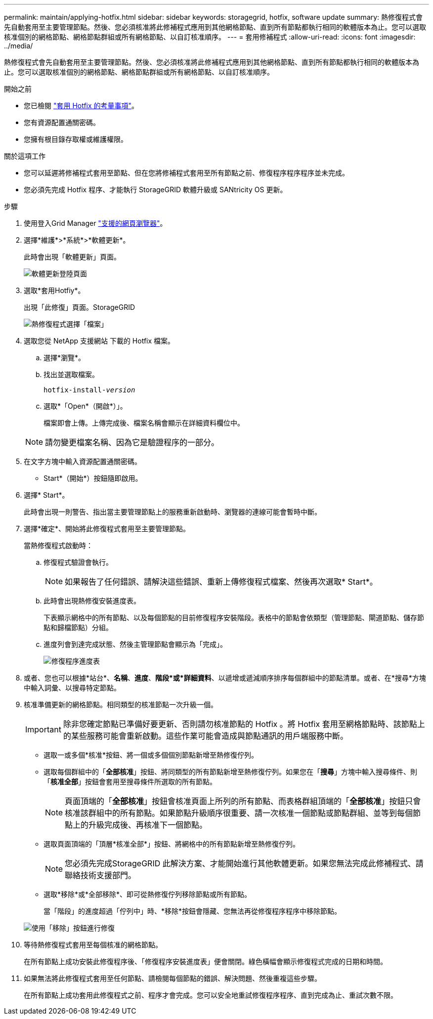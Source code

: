 ---
permalink: maintain/applying-hotfix.html 
sidebar: sidebar 
keywords: storagegrid, hotfix, software update 
summary: 熱修復程式會先自動套用至主要管理節點。然後、您必須核准將此修補程式應用到其他網格節點、直到所有節點都執行相同的軟體版本為止。您可以選取核准個別的網格節點、網格節點群組或所有網格節點、以自訂核准順序。 
---
= 套用修補程式
:allow-uri-read: 
:icons: font
:imagesdir: ../media/


[role="lead"]
熱修復程式會先自動套用至主要管理節點。然後、您必須核准將此修補程式應用到其他網格節點、直到所有節點都執行相同的軟體版本為止。您可以選取核准個別的網格節點、網格節點群組或所有網格節點、以自訂核准順序。

.開始之前
* 您已檢閱 link:storagegrid-hotfix-procedure.html["套用 Hotfix 的考量事項"]。
* 您有資源配置通關密碼。
* 您擁有根目錄存取權或維護權限。


.關於這項工作
* 您可以延遲將修補程式套用至節點、但在您將修補程式套用至所有節點之前、修復程序程序程序並未完成。
* 您必須先完成 Hotfix 程序、才能執行 StorageGRID 軟體升級或 SANtricity OS 更新。


.步驟
. 使用登入Grid Manager link:../admin/web-browser-requirements.html["支援的網頁瀏覽器"]。
. 選擇*維護*>*系統*>*軟體更新*。
+
此時會出現「軟體更新」頁面。

+
image::../media/software_update_landing.png[軟體更新登陸頁面]

. 選取*套用Hotfiy*。
+
出現「此修復」頁面。StorageGRID

+
image::../media/hotfix_choose_file.png[熱修復程式選擇「檔案」]

. 選取您從 NetApp 支援網站 下載的 Hotfix 檔案。
+
.. 選擇*瀏覽*。
.. 找出並選取檔案。
+
`hotfix-install-_version_`

.. 選取*「Open*（開啟*）」。
+
檔案即會上傳。上傳完成後、檔案名稱會顯示在詳細資料欄位中。

+

NOTE: 請勿變更檔案名稱、因為它是驗證程序的一部分。



. 在文字方塊中輸入資源配置通關密碼。
+
* Start*（開始*）按鈕隨即啟用。

. 選擇* Start*。
+
此時會出現一則警告、指出當主要管理節點上的服務重新啟動時、瀏覽器的連線可能會暫時中斷。

. 選擇*確定*、開始將此修復程式套用至主要管理節點。
+
當熱修復程式啟動時：

+
.. 修復程式驗證會執行。
+

NOTE: 如果報告了任何錯誤、請解決這些錯誤、重新上傳修復程式檔案、然後再次選取* Start*。

.. 此時會出現熱修復安裝進度表。
+
下表顯示網格中的所有節點、以及每個節點的目前修復程序安裝階段。表格中的節點會依類型（管理節點、閘道節點、儲存節點和歸檔節點）分組。

.. 進度列會到達完成狀態、然後主管理節點會顯示為「完成」。
+
image::../media/hotfix_progress_table.png[修復程序進度表]



. 或者、您也可以根據*站台*、*名稱*、*進度*、*階段*或*詳細資料*、以遞增或遞減順序排序每個群組中的節點清單。或者、在*搜尋*方塊中輸入詞彙、以搜尋特定節點。
. 核准準備更新的網格節點。相同類型的核准節點一次升級一個。
+

IMPORTANT: 除非您確定節點已準備好要更新、否則請勿核准節點的 Hotfix 。將 Hotfix 套用至網格節點時、該節點上的某些服務可能會重新啟動。這些作業可能會造成與節點通訊的用戶端服務中斷。

+
** 選取一或多個*核准*按鈕、將一個或多個個別節點新增至熱修復佇列。
** 選取每個群組中的「*全部核准*」按鈕、將同類型的所有節點新增至熱修復佇列。如果您在「*搜尋*」方塊中輸入搜尋條件、則「*核准全部*」按鈕會套用至搜尋條件所選取的所有節點。
+

NOTE: 頁面頂端的「*全部核准*」按鈕會核准頁面上所列的所有節點、而表格群組頂端的「*全部核准*」按鈕只會核准該群組中的所有節點。如果節點升級順序很重要、請一次核准一個節點或節點群組、並等到每個節點上的升級完成後、再核准下一個節點。

** 選取頁面頂端的「頂層*核准全部*」按鈕、將網格中的所有節點新增至熱修復佇列。
+

NOTE: 您必須先完成StorageGRID 此解決方案、才能開始進行其他軟體更新。如果您無法完成此修補程式、請聯絡技術支援部門。

** 選取*移除*或*全部移除*、即可從熱修復佇列移除節點或所有節點。
+
當「階段」的進度超過「佇列中」時、*移除*按鈕會隱藏、您無法再從修復程序程序中移除節點。

+
image::../media/approve_all_progresstable.png[使用「移除」按鈕進行修復]



. 等待熱修復程式套用至每個核准的網格節點。
+
在所有節點上成功安裝此修復程序後、「修復程序安裝進度表」便會關閉。綠色橫幅會顯示修復程式完成的日期和時間。

. 如果無法將此修復程式套用至任何節點、請檢閱每個節點的錯誤、解決問題、然後重複這些步驟。
+
在所有節點上成功套用此修復程式之前、程序才會完成。您可以安全地重試修復程序程序、直到完成為止、重試次數不限。


